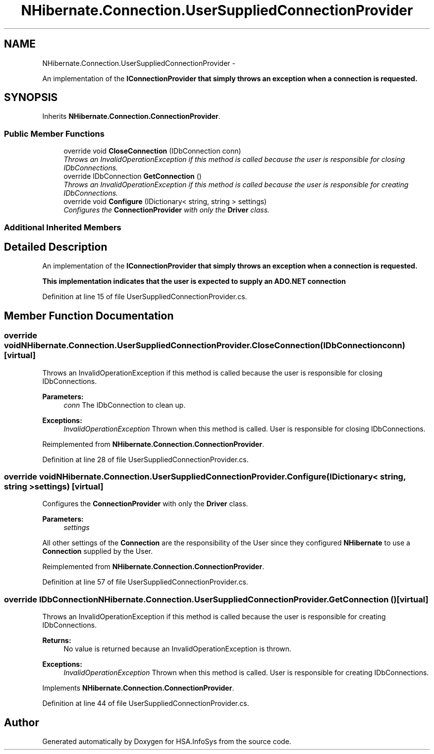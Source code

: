 .TH "NHibernate.Connection.UserSuppliedConnectionProvider" 3 "Fri Jul 5 2013" "Version 1.0" "HSA.InfoSys" \" -*- nroff -*-
.ad l
.nh
.SH NAME
NHibernate.Connection.UserSuppliedConnectionProvider \- 
.PP
An implementation of the \fC\fBIConnectionProvider\fP\fP that simply throws an exception when a connection is requested\&.  

.SH SYNOPSIS
.br
.PP
.PP
Inherits \fBNHibernate\&.Connection\&.ConnectionProvider\fP\&.
.SS "Public Member Functions"

.in +1c
.ti -1c
.RI "override void \fBCloseConnection\fP (IDbConnection conn)"
.br
.RI "\fIThrows an InvalidOperationException if this method is called because the user is responsible for closing IDbConnections\&. \fP"
.ti -1c
.RI "override IDbConnection \fBGetConnection\fP ()"
.br
.RI "\fIThrows an InvalidOperationException if this method is called because the user is responsible for creating IDbConnections\&. \fP"
.ti -1c
.RI "override void \fBConfigure\fP (IDictionary< string, string > settings)"
.br
.RI "\fIConfigures the \fBConnectionProvider\fP with only the \fBDriver\fP class\&. \fP"
.in -1c
.SS "Additional Inherited Members"
.SH "Detailed Description"
.PP 
An implementation of the \fC\fBIConnectionProvider\fP\fP that simply throws an exception when a connection is requested\&. 

This implementation indicates that the user is expected to supply an ADO\&.NET connection 
.PP
Definition at line 15 of file UserSuppliedConnectionProvider\&.cs\&.
.SH "Member Function Documentation"
.PP 
.SS "override void NHibernate\&.Connection\&.UserSuppliedConnectionProvider\&.CloseConnection (IDbConnectionconn)\fC [virtual]\fP"

.PP
Throws an InvalidOperationException if this method is called because the user is responsible for closing IDbConnections\&. 
.PP
\fBParameters:\fP
.RS 4
\fIconn\fP The IDbConnection to clean up\&.
.RE
.PP
\fBExceptions:\fP
.RS 4
\fIInvalidOperationException\fP Thrown when this method is called\&. User is responsible for closing IDbConnections\&. 
.RE
.PP

.PP
Reimplemented from \fBNHibernate\&.Connection\&.ConnectionProvider\fP\&.
.PP
Definition at line 28 of file UserSuppliedConnectionProvider\&.cs\&.
.SS "override void NHibernate\&.Connection\&.UserSuppliedConnectionProvider\&.Configure (IDictionary< string, string >settings)\fC [virtual]\fP"

.PP
Configures the \fBConnectionProvider\fP with only the \fBDriver\fP class\&. 
.PP
\fBParameters:\fP
.RS 4
\fIsettings\fP 
.RE
.PP
.PP
All other settings of the \fBConnection\fP are the responsibility of the User since they configured \fBNHibernate\fP to use a \fBConnection\fP supplied by the User\&. 
.PP
Reimplemented from \fBNHibernate\&.Connection\&.ConnectionProvider\fP\&.
.PP
Definition at line 57 of file UserSuppliedConnectionProvider\&.cs\&.
.SS "override IDbConnection NHibernate\&.Connection\&.UserSuppliedConnectionProvider\&.GetConnection ()\fC [virtual]\fP"

.PP
Throws an InvalidOperationException if this method is called because the user is responsible for creating IDbConnections\&. 
.PP
\fBReturns:\fP
.RS 4
No value is returned because an InvalidOperationException is thrown\&. 
.RE
.PP
\fBExceptions:\fP
.RS 4
\fIInvalidOperationException\fP Thrown when this method is called\&. User is responsible for creating IDbConnections\&. 
.RE
.PP

.PP
Implements \fBNHibernate\&.Connection\&.ConnectionProvider\fP\&.
.PP
Definition at line 44 of file UserSuppliedConnectionProvider\&.cs\&.

.SH "Author"
.PP 
Generated automatically by Doxygen for HSA\&.InfoSys from the source code\&.
